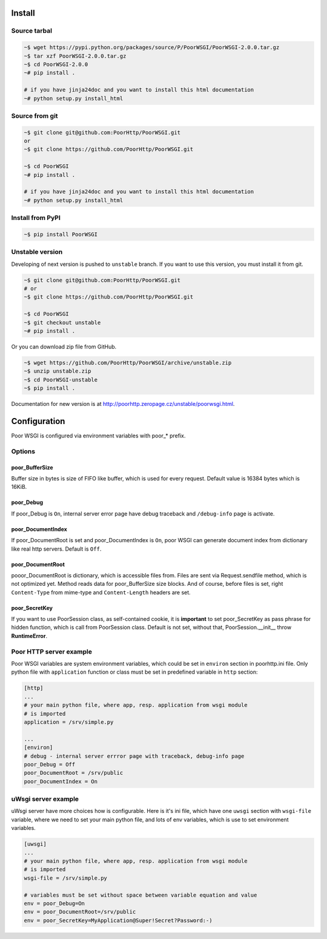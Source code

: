 Install
=======
Source tarbal
-------------

.. code:: sh

    ~$ wget https://pypi.python.org/packages/source/P/PoorWSGI/PoorWSGI-2.0.0.tar.gz
    ~$ tar xzf PoorWSGI-2.0.0.tar.gz
    ~$ cd PoorWSGI-2.0.0
    ~# pip install .

    # if you have jinja24doc and you want to install this html documentation
    ~# python setup.py install_html

Source from git
---------------

.. code:: sh

    ~$ git clone git@github.com:PoorHttp/PoorWSGI.git
    or
    ~$ git clone https://github.com/PoorHttp/PoorWSGI.git

    ~$ cd PoorWSGI
    ~# pip install .

    # if you have jinja24doc and you want to install this html documentation
    ~# python setup.py install_html

Install from PyPI
-----------------
.. code:: sh

    ~$ pip install PoorWSGI

Unstable version
----------------
Developing of next version is pushed to ``unstable`` branch. If you want to use
this version, you must install it from git.

.. code:: sh

    ~$ git clone git@github.com:PoorHttp/PoorWSGI.git
    # or
    ~$ git clone https://github.com/PoorHttp/PoorWSGI.git

    ~$ cd PoorWSGI
    ~$ git checkout unstable
    ~# pip install .

Or you can download zip file from GitHub.

.. code:: sh

    ~$ wget https://github.com/PoorHttp/PoorWSGI/archive/unstable.zip
    ~$ unzip unstable.zip
    ~$ cd PoorWSGI-unstable
    ~$ pip install .

Documentation for new version is at
http://poorhttp.zeropage.cz/unstable/poorwsgi.html.

Configuration
=============
Poor WSGI is configured via environment variables with poor_* prefix.

Options
-------
poor_BufferSize
~~~~~~~~~~~~~~~
Buffer size in bytes is size of FIFO like buffer, which is used for every
request. Default value is 16384 bytes which is 16KiB.

poor_Debug
~~~~~~~~~~
If poor_Debug is ``On``, internal server error page have debug traceback and
``/debug-info`` page is activate.

poor_DocumentIndex
~~~~~~~~~~~~~~~~~~
If poor_DocumentRoot is set and poor_DocumentIndex is ``On``, poor WSGI can
generate document index from dictionary like real http servers. Default is
``Off``.

poor_DocumentRoot
~~~~~~~~~~~~~~~~~
pooor_DocumentRoot is dictionary, which is accessible files from. Files are
sent via Request.sendfile method, which is not optimized yet. Method reads
data for poor_BufferSize size blocks. And of course, before files is set,
right ``Content-Type`` from mime-type and ``Content-Length`` headers are set.

poor_SecretKey
~~~~~~~~~~~~~~
If you want to use PoorSession class, as self-contained cookie, it is
**important** to set poor_SecretKey as pass phrase for hidden function, which is
call from PoorSession class. Default is not set, without that,
PoorSession.__init__ throw **RuntimeError**.

Poor HTTP server example
------------------------
Poor WSGI variables are system environment variables, which could be set in
``environ`` section in poorhttp.ini file. Only python file with ``application``
function or class must be set in predefined variable in ``http`` section:

.. code:: ini

    [http]
    ...
    # your main python file, where app, resp. application from wsgi module
    # is imported
    application = /srv/simple.py

    ...
    [environ]
    # debug - internal server errror page with traceback, debug-info page
    poor_Debug = Off
    poor_DocumentRoot = /srv/public
    poor_DocumentIndex = On

uWsgi server example
--------------------
uWsgi server have more choices how is configurable. Here is it's ini file,
which have one ``uwsgi`` section with ``wsgi-file`` variable, where we need
to set your main python file, and lots of env variables, which is use to set
environment variables.

.. code:: ini

    [uwsgi]
    ...
    # your main python file, where app, resp. application from wsgi module
    # is imported
    wsgi-file = /srv/simple.py

    # variables must be set without space between variable equation and value
    env = poor_Debug=On
    env = poor_DocumentRoot=/srv/public
    env = poor_SecretKey=MyApplication@Super!Secret?Password:-)
